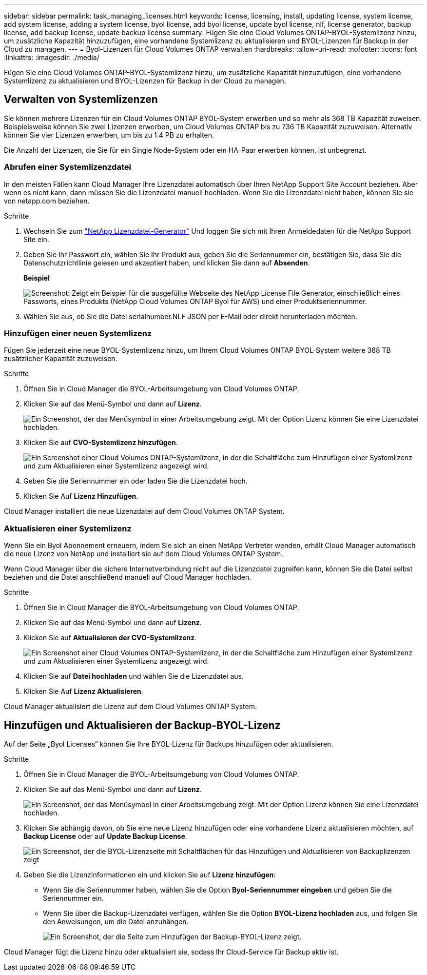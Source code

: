 ---
sidebar: sidebar 
permalink: task_managing_licenses.html 
keywords: license, licensing, install, updating license, system license, add system license, adding a system license, byol license, add byol license, update byol license, nlf, license generator, backup license, add backup license, update backup license 
summary: Fügen Sie eine Cloud Volumes ONTAP-BYOL-Systemlizenz hinzu, um zusätzliche Kapazität hinzuzufügen, eine vorhandene Systemlizenz zu aktualisieren und BYOL-Lizenzen für Backup in der Cloud zu managen. 
---
= Byol-Lizenzen für Cloud Volumes ONTAP verwalten
:hardbreaks:
:allow-uri-read: 
:nofooter: 
:icons: font
:linkattrs: 
:imagesdir: ./media/


[role="lead"]
Fügen Sie eine Cloud Volumes ONTAP-BYOL-Systemlizenz hinzu, um zusätzliche Kapazität hinzuzufügen, eine vorhandene Systemlizenz zu aktualisieren und BYOL-Lizenzen für Backup in der Cloud zu managen.



== Verwalten von Systemlizenzen

Sie können mehrere Lizenzen für ein Cloud Volumes ONTAP BYOL-System erwerben und so mehr als 368 TB Kapazität zuweisen. Beispielsweise können Sie zwei Lizenzen erwerben, um Cloud Volumes ONTAP bis zu 736 TB Kapazität zuzuweisen. Alternativ können Sie vier Lizenzen erwerben, um bis zu 1.4 PB zu erhalten.

Die Anzahl der Lizenzen, die Sie für ein Single Node-System oder ein HA-Paar erwerben können, ist unbegrenzt.



=== Abrufen einer Systemlizenzdatei

In den meisten Fällen kann Cloud Manager Ihre Lizenzdatei automatisch über Ihren NetApp Support Site Account beziehen. Aber wenn es nicht kann, dann müssen Sie die Lizenzdatei manuell hochladen. Wenn Sie die Lizenzdatei nicht haben, können Sie sie von netapp.com beziehen.

.Schritte
. Wechseln Sie zum https://register.netapp.com/register/getlicensefile["NetApp Lizenzdatei-Generator"^] Und loggen Sie sich mit Ihren Anmeldedaten für die NetApp Support Site ein.
. Geben Sie Ihr Passwort ein, wählen Sie Ihr Produkt aus, geben Sie die Seriennummer ein, bestätigen Sie, dass Sie die Datenschutzrichtlinie gelesen und akzeptiert haben, und klicken Sie dann auf *Absenden*.
+
*Beispiel*

+
image:screenshot_license_generator.gif["Screenshot: Zeigt ein Beispiel für die ausgefüllte Webseite des NetApp License File Generator, einschließlich eines Passworts, eines Produkts (NetApp Cloud Volumes ONTAP Byol für AWS) und einer Produktseriennummer."]

. Wählen Sie aus, ob Sie die Datei serialnumber.NLF JSON per E-Mail oder direkt herunterladen möchten.




=== Hinzufügen einer neuen Systemlizenz

Fügen Sie jederzeit eine neue BYOL-Systemlizenz hinzu, um Ihrem Cloud Volumes ONTAP BYOL-System weitere 368 TB zusätzlicher Kapazität zuzuweisen.

.Schritte
. Öffnen Sie in Cloud Manager die BYOL-Arbeitsumgebung von Cloud Volumes ONTAP.
. Klicken Sie auf das Menü-Symbol und dann auf *Lizenz*.
+
image:screenshot_menu_license.gif["Ein Screenshot, der das Menüsymbol in einer Arbeitsumgebung zeigt. Mit der Option Lizenz können Sie eine Lizenzdatei hochladen."]

. Klicken Sie auf *CVO-Systemlizenz hinzufügen*.
+
image:screenshot_system_license.gif["Ein Screenshot einer Cloud Volumes ONTAP-Systemlizenz, in der die Schaltfläche zum Hinzufügen einer Systemlizenz und zum Aktualisieren einer Systemlizenz angezeigt wird."]

. Geben Sie die Seriennummer ein oder laden Sie die Lizenzdatei hoch.
. Klicken Sie Auf *Lizenz Hinzufügen*.


Cloud Manager installiert die neue Lizenzdatei auf dem Cloud Volumes ONTAP System.



=== Aktualisieren einer Systemlizenz

Wenn Sie ein Byol Abonnement erneuern, indem Sie sich an einen NetApp Vertreter wenden, erhält Cloud Manager automatisch die neue Lizenz von NetApp und installiert sie auf dem Cloud Volumes ONTAP System.

Wenn Cloud Manager über die sichere Internetverbindung nicht auf die Lizenzdatei zugreifen kann, können Sie die Datei selbst beziehen und die Datei anschließend manuell auf Cloud Manager hochladen.

.Schritte
. Öffnen Sie in Cloud Manager die BYOL-Arbeitsumgebung von Cloud Volumes ONTAP.
. Klicken Sie auf das Menü-Symbol und dann auf *Lizenz*.
. Klicken Sie auf *Aktualisieren der CVO-Systemlizenz*.
+
image:screenshot_system_license.gif["Ein Screenshot einer Cloud Volumes ONTAP-Systemlizenz, in der die Schaltfläche zum Hinzufügen einer Systemlizenz und zum Aktualisieren einer Systemlizenz angezeigt wird."]

. Klicken Sie auf *Datei hochladen* und wählen Sie die Lizenzdatei aus.
. Klicken Sie Auf *Lizenz Aktualisieren*.


Cloud Manager aktualisiert die Lizenz auf dem Cloud Volumes ONTAP System.



== Hinzufügen und Aktualisieren der Backup-BYOL-Lizenz

Auf der Seite „Byol Licenses“ können Sie Ihre BYOL-Lizenz für Backups hinzufügen oder aktualisieren.

.Schritte
. Öffnen Sie in Cloud Manager die BYOL-Arbeitsumgebung von Cloud Volumes ONTAP.
. Klicken Sie auf das Menü-Symbol und dann auf *Lizenz*.
+
image:screenshot_menu_license.gif["Ein Screenshot, der das Menüsymbol in einer Arbeitsumgebung zeigt. Mit der Option Lizenz können Sie eine Lizenzdatei hochladen."]

. Klicken Sie abhängig davon, ob Sie eine neue Lizenz hinzufügen oder eine vorhandene Lizenz aktualisieren möchten, auf *Backup License* oder auf *Update Backup License*.
+
image:screenshot_backup_byol_license.png["Ein Screenshot, der die BYOL-Lizenzseite mit Schaltflächen für das Hinzufügen und Aktualisieren von Backuplizenzen zeigt"]

. Geben Sie die Lizenzinformationen ein und klicken Sie auf *Lizenz hinzufügen*:
+
** Wenn Sie die Seriennummer haben, wählen Sie die Option *Byol-Seriennummer eingeben* und geben Sie die Seriennummer ein.
** Wenn Sie über die Backup-Lizenzdatei verfügen, wählen Sie die Option *BYOL-Lizenz hochladen* aus, und folgen Sie den Anweisungen, um die Datei anzuhängen.
+
image:screenshot_backup_byol_license_add.png["Ein Screenshot, der die Seite zum Hinzufügen der Backup-BYOL-Lizenz zeigt."]





Cloud Manager fügt die Lizenz hinzu oder aktualisiert sie, sodass Ihr Cloud-Service für Backup aktiv ist.
